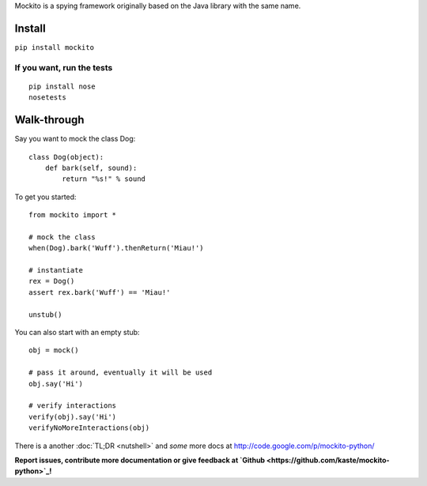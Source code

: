 .. mockito-python documentation master file, created by
   sphinx-quickstart on Tue Apr 26 14:00:19 2016.
   You can adapt this file completely to your liking, but it should at least
   contain the root `toctree` directive.


Mockito is a spying framework originally based on the Java library with the same name.

.. image:: https://travis-ci.org/kaste/mockito-python.svg?branch=master
    :target: https://travis-ci.org/kaste/mockito-python


Install
=======

``pip install mockito``


If you want, run the tests
-------------

::

    pip install nose
    nosetests



Walk-through
============

Say you want to mock the class Dog::

    class Dog(object):
        def bark(self, sound):
            return "%s!" % sound

To get you started::

    from mockito import *

    # mock the class
    when(Dog).bark('Wuff').thenReturn('Miau!')

    # instantiate
    rex = Dog()
    assert rex.bark('Wuff') == 'Miau!'

    unstub()

You can also start with an empty stub::

    obj = mock()

    # pass it around, eventually it will be used
    obj.say('Hi')

    # verify interactions
    verify(obj).say('Hi')
    verifyNoMoreInteractions(obj)



There is a another :doc:`TL;DR <nutshell>` and *some* more docs at http://code.google.com/p/mockito-python/

**Report issues, contribute more documentation or give feedback at `Github <https://github.com/kaste/mockito-python>`_!**


.. Contents:

.. .. toctree::
..    :maxdepth: 2

..    nutshell



.. Indices and tables
.. ==================

.. * :ref:`genindex`
.. * :ref:`modindex`
.. * :ref:`search`

